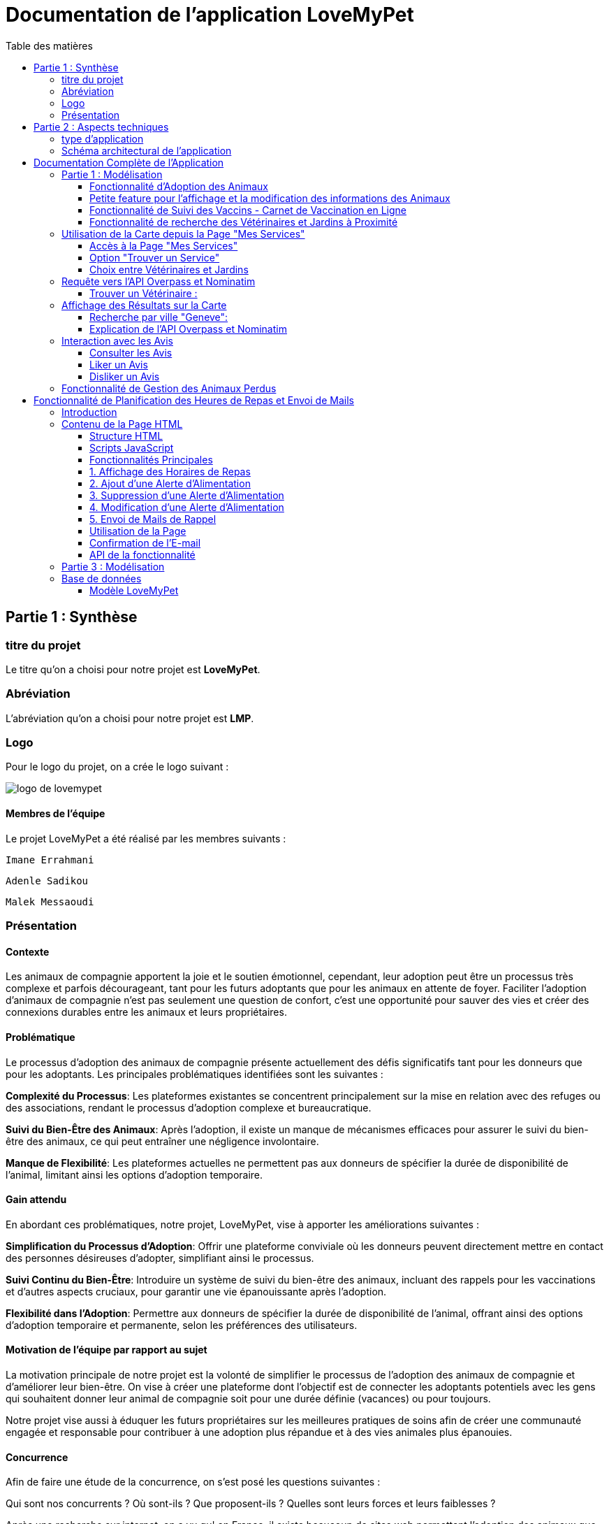 = Documentation de l'application LoveMyPet
:doctype: book
:icons: font
:source-highlighter: coderay
:toc: left
:toc-title: Table des matières



== Partie 1 : Synthèse 

=== titre du projet 

Le titre qu'on a choisi pour notre projet est **LoveMyPet**.

=== Abréviation 

L'abréviation  qu'on a choisi pour notre projet est **LMP**.

=== Logo 
Pour le logo du projet, on a crée le logo suivant :

image::logo.png[logo de lovemypet]

==== Membres de l'équipe

Le projet LoveMyPet a été réalisé par les membres suivants : 

    Imane Errahmani
    
    Adenle Sadikou

    Malek Messaoudi


=== Présentation

==== Contexte 

Les animaux de compagnie apportent la joie et le soutien émotionnel, cependant, leur adoption peut être un processus très complexe et parfois décourageant, tant pour les futurs adoptants que pour les animaux en attente de foyer. Faciliter l’adoption d’animaux de compagnie n’est pas seulement une question de confort, c’est une opportunité pour sauver des vies et créer des connexions durables entre les animaux et leurs propriétaires.

==== Problématique 

Le processus d'adoption des animaux de compagnie présente actuellement des défis significatifs tant pour les donneurs que pour les adoptants. Les principales problématiques identifiées sont les suivantes :

**Complexité du Processus**: Les plateformes existantes se concentrent principalement sur la mise en relation avec des refuges ou des associations, rendant le processus d'adoption complexe et bureaucratique.

**Suivi du Bien-Être des Animaux**: Après l'adoption, il existe un manque de mécanismes efficaces pour assurer le suivi du bien-être des animaux, ce qui peut entraîner une négligence involontaire.

**Manque de Flexibilité**: Les plateformes actuelles ne permettent pas aux donneurs de spécifier la durée de disponibilité de l'animal, limitant ainsi les options d'adoption temporaire.


==== Gain attendu 

En abordant ces problématiques, notre projet, LoveMyPet, vise à apporter les améliorations suivantes :

**Simplification du Processus d'Adoption**: Offrir une plateforme conviviale où les donneurs peuvent directement mettre en contact des personnes désireuses d'adopter, simplifiant ainsi le processus.

**Suivi Continu du Bien-Être**: Introduire un système de suivi du bien-être des animaux, incluant des rappels pour les vaccinations et d'autres aspects cruciaux, pour garantir une vie épanouissante après l'adoption.

**Flexibilité dans l'Adoption**: Permettre aux donneurs de spécifier la durée de disponibilité de l'animal, offrant ainsi des options d'adoption temporaire et permanente, selon les préférences des utilisateurs.


==== Motivation de l'équipe par rapport au sujet

La motivation principale de notre projet est la volonté de simplifier le processus de l’adoption des animaux de compagnie et d'améliorer leur bien-être.
On vise à créer une plateforme dont l’objectif est de connecter les adoptants potentiels avec les gens qui souhaitent donner leur animal de compagnie soit pour une durée définie (vacances) ou pour toujours.

Notre projet vise aussi à éduquer les futurs propriétaires sur les meilleures pratiques de soins afin de créer une communauté engagée et responsable pour contribuer à une adoption plus répandue et à des vies animales plus épanouies. 


==== Concurrence

Afin de faire une étude de la concurrence, on s’est posé les questions suivantes : 

Qui sont nos concurrents ?
Où sont-ils ?
Que proposent-ils ?
Quelles sont leurs forces et leurs faiblesses ?

Après une recherche sur internet, on a vu qu' en France, il existe beaucoup de sites web permettant l’adoption des animaux que ce soit des sites des fondations (Fondation 30 Millions d’amis, Fondation Brigitte Bardot…)  ou des plateformes d’adoption comme Seconde Chance, La-Spa.fr, PAAW…

On a constaté que sur ces sites web, le service proposé est de mettre en contact un futur adoptant avec une association de la protection des animaux ou avec un refuge, cela est totalement différent du service proposé par notre projet qui est de mettre en contact deux personnes, une qui souhaite donner son animal de compagnie soit de façon définitive ou pour une durée précise (vacance) et l’autre qui représente un futur propriétaire de cet animal.

En revanche ce service peut être existant dans des sites comme LeBonCoin, sauf que dans ce cas, ce site n’est pas dédié seulement aux animaux et leur adoption ce qui n’est pas pratique pour les utilisateurs souhaitant profiter d’un processus d’adoption simple et efficace. 

Ce qui diffère notre projet des concurrents cités, c’est le fait que c’est un site qui permet un suivi du bien être des animaux, cela inclut :
Trouver un propriétaire pour l’animal,
Assurer que le propriétaire prend soin de l’animal en lui envoyant des rappels pour nourrir l’animal, le laver, le vacciner…

Donc au final, notre projet est une combinaison de fonctionnalités permettant une meilleure expérience utilisateur.

==== Personas 

**Donneur d'Animal - Sophie**:

image::sophie.jpg[persona 1]


    Contexte: Sophie, 35 ans, a un chien nommé Max qu'elle aime profondément. Cependant, en raison de changements de vie, elle doit trouver un nouveau foyer pour Max.
    Fonctionnalités Clés:
        Enregistrement facile des informations de Max sur la plateforme.
        Possibilité de donner Max pour une durée à spécifier (temporaire ou permanente).

**Futur Adoptant - Antoine**:

image::antoine.jpg[persona 2]

    Contexte: Antoine, 28 ans, cherche un compagnon animal. Il aimerait adopter un chien pour lui tenir compagnie.
    Fonctionnalités Clés:
        Recherche simplifiée d'animaux disponibles à l'adoption.
        Faire une candidature  pour exprimer son intérêt à adopter.
        Accès à des informations complètes sur les vaccinations et le suivi du bien-être de l'animal.


==== Prévisions Marketing

**Réseaux Sociaux**:

Stratégie: Campagnes engageantes sur des plateformes populaires telles que Facebook, Instagram et Twitter.
Contenu: Témoignages d'adoptions réussies, conseils de soins, et mises en avant des fonctionnalités uniques de LoveMyPet.
Impact Attendu: Augmentation de la notoriété de la plateforme, engagement de la communauté, partages sociaux.

**Site Web**:

Stratégie: Développement d'un site web attrayant et convivial.
Contenu: Histoires inspirantes, guides de soins, témoignages d'utilisateurs, et accès facile aux fonctionnalités de la plateforme.
Impact Attendu: Plateforme centrale pour les informations sur LoveMyPet, conversion des visiteurs en utilisateurs actifs.


**Campagnes d'Influenceurs**:

Stratégie: Partenariat avec des influenceurs dans le domaine des animaux et de l'adoption responsable.
Contenu: Contenu authentique mettant en avant l'utilité de LoveMyPet.
Impact Attendu: Atteinte d'un public plus large, renforcement de la confiance grâce à des recommandations d'influenceurs.


== Partie 2 : Aspects techniques

=== type d'application

LoveMyPet est une application **web**

=== Schéma architectural de l'application

Voici notre schéma architectural 

[plantuml]
----
@startuml

!define RECTANGLE class
!define INTERFACE interface
!define END end

RECTANGLE Frontend {
  PageAccueil
  PagesProfil
  PagesAdoption
  PopUpsInteractifs
  PagesSuiviDeVaccination
  ...
}

RECTANGLE Backend {
  API_REST
  GestionUtilisateurs
  LogiqueAdoption
  SuiviVaccination
}

RECTANGLE BaseDeDonnees {
  TablesPerson
  TablesAnimal
  TablesAdoption
  TablesVaccination
  TablesVaccin
}

Backend -- BaseDeDonnees : communique
Frontend -- Backend : communique

@enduml
----

et voici toutes les API utilisées dans notre projet : 


===== AdoptionController

Point de départ de l'API : `/adoption`

* `GET /adoptions` : Obtenir la liste de toutes les URL d'adoption.
* `GET /{idAdoption}` : Obtenir les détails d'une adoption spécifique par ID.

===== AnimalController

Point de départ de l'API : `/animal`

* `POST /add` : Ajouter un nouvel animal avec un fichier image.
* `GET /person/{idPerson}` : Obtenir la liste des références d'animaux par ID de personne.
* `GET /{id}` : Obtenir les détails d'un animal spécifique par ID.
* `GET /{animalId}/candidatures` : Obtenir la liste des candidatures pour un animal spécifique.
* `POST /addadoption` : Ajouter une nouvelle adoption.

===== CandidatureController

Point de départ de l'API : `/animal/{animalId}/candidature`

* `GET /{candidatureId}` : Obtenir les détails d'une candidature spécifique pour un animal.

===== MesCandidatureController

Point de départ de l'API : `/mescandidature`

* `GET /person/{idPerson}` : Obtenir la liste des références de candidatures par ID de personne.
* `GET /{idCandidature}` : Obtenir les détails d'une candidature spécifique par ID.

===== PersonController

Point de départ de l'API : `/person`

* `GET /{id}` : Obtenir les détails d'une personne spécifique par ID.
* `POST /add` : Ajouter une nouvelle personne avec un fichier image.
* `POST /login` : Authentifier une personne à l'aide de l'e-mail et du mot de passe.
* `GET /profile` : Obtenir les informations du profil utilisateur.
* `POST /addcandidature` : Ajouter une nouvelle candidature.

===== VaccinationController

Point de départ de l'API : `/vaccination`

* `GET /animal/{idAnimal}` : Obtenir les références de vaccination par ID d'animal.
* `GET /{idVaccination}` : Obtenir les détails d'une vaccination spécifique par ID.
* `POST /add` : Ajouter une nouvelle vaccination.

===== VaccinController

Point de départ de l'API : `/vaccin`

* `GET /all` : Obtenir toutes les vaccinations.

==== plateforme technologique

**Langages utilisés**

**Backend (Java)**: Utilisation de Java pour la logique métier, la gestion de la base de données, et la création de l'API REST.

**Frontend (JavaScript, HTML, JSON)**: Utilisation de JavaScript pour la logique côté client, HTML pour la structure des pages, et JSON pour le format des données échangées.

**API REST**

Utilisation d'une architecture RESTful pour la communication entre le frontend et le backend.

**Frameworks de Test**

**Jacoco**: Utilisation de Jacoco pour la mesure de la couverture de code, permettant d'évaluer l'étendue des tests effectués sur le code source Java.

**Gestion de Versions**

**Git**: Utilisation du système de gestion de versions Git pour le suivi des modifications, la collaboration entre les membres de l'équipe, et la gestion des branches de développement.

**Build**

**Maven**: Utilisation de Maven pour la gestion des dépendances, la compilation du code source, et la création d'artefacts binaires.

**Intégration Continue (CI)**

**GitAction**: Mise en place d'un système d'intégration continue pour automatiser les tests, la compilation, et la vérification de la qualité du code à chaque modification dans le référentiel Git.


= Documentation Complète de l'Application

== Partie 1 : Modélisation

=== Fonctionnalité d'Adoption des Animaux

Une fonctionnalité essentielle de notre application est l'adoption d'animaux, offrant une expérience conviviale pour faciliter le processus.

==== Ajout d'Animaux dans "Mes Animaux"

Après avoir ajouté des compagnons dans la section "Mes Animaux", chaque animal est associé au bouton unique "Donner". Cela déclenche un pop-up interactif pour faciliter l'adoption.

**étape 1**

image::enregistrement.png[etape 1]

**étape 2**

image::donner.png[etape 2]

**étape 3**

image::popup.png[etape 3]

==== Configuration des Dates pour l'Adoption

Dans le pop-up, la date de début est obligatoire, indiquant quand l'animal sera disponible pour adoption. La date de fin est facultative, laissant aux donateurs le choix de l'adoption permanente ou temporaire, idéal pour les périodes comme les vacances.

==== Affichage dans la Section "Adoption"

Une fois configuré, l'animal est répertorié dans la section dédiée à l'adoption, avec un bouton "Candidater" pour exprimer l'intérêt.

**étape 4**

image::adoption.png[etape 4]

Cette approche flexible simplifie l'adoption, laissant aux propriétaires le choix de la durée d'adoption.

==== Gestion des Candidatures

Chaque animal ajouté à la section "Mes Animaux" est équipé d'un bouton "Candidatures". Ce bouton permet au propriétaire de consulter les détails des personnes ayant postulé pour garder son animal.

*étape 5*

image::candidatures.png[etape 5]

Le propriétaire peut ensuite examiner chaque candidature individuellement et décider d'accepter ou de refuser.

*étape 6*

image::accepter_refuser.png[etape 6]

=== Petite feature pour l'affichage et la modification des informations des Animaux

Chaque animal dans la section "Mes Animaux" est doté d'un bouton en haut à droite avec le signe plus (+). En cliquant sur ce bouton, les informations détaillées de l'animal sont affichées, offrant la possibilité de modifier le nom, le poids et la photo de l'animal.

image::accepter_refuser.png[etape 6]

image::accepter_refuser.png[etape 6]

=== Fonctionnalité de Suivi des Vaccins - Carnet de Vaccination en Ligne

La fonction de suivi des vaccins offre une gestion centralisée des vaccinations des animaux. Accessible depuis "Mes Animaux", elle permet aux propriétaires de maintenir un carnet de vaccination en ligne.

==== Accès Simple

**étape 1**
image::suivi_vaccins.png[etape 1]

**étape 2**
image::mes_animaux.png[etape 2]

==== Vue d'Ensemble des Vaccinations

L'interface propose une vue d'ensemble détaillée des vaccinations, incluant le nom et la date de chaque vaccin.

==== Ajout de Vaccinations

Les propriétaires peuvent ajouter de nouvelles vaccinations à tout moment, garantissant un historique complet et à jour.

=== Fonctionnalité de recherche des Vétérinaires et Jardins à Proximité

L'application offre une fonctionnalité avancée permettant aux utilisateurs de localiser rapidement des vétérinaires ou des jardins à proximité de leur emplacement actuel. Cette fonctionnalité est accessible depuis la page "Mes Services".

== Utilisation de la Carte depuis la Page "Mes Services"

=== Accès à la Page "Mes Services"

Connectez-vous à votre compte sur le site et accédez à la page "Mes Services".

=== Option "Trouver un Service"

Recherchez l'option "EXPLORATION FACILE" sur la page "Mes Services" et cliquez dessus.

image::service.jpeg[Services]

=== Choix entre Vétérinaires et Jardins

Une fois sur la page "EXPLORATION FACILE", les utilisateurs ont deux choix :
- "Trouver un Vétérinaire"
- "Rechercher un Jardin pour se Balader"
- "Recherche par Ville et Périmètre"

Les utilisateurs peuvent sélectionner l'option qui correspond à leur recherche.

image::map.png[Map]

== Requête vers l'API Overpass et Nominatim

=== Trouver un Vétérinaire :

Lorsque l'utilisateur choisit "Trouver un Vétérinaire", l'application utilise l'API Overpass pour rechercher les vétérinaires à proximité de la position actuelle de l'utilisateur. La requête à l'API Overpass est générée dynamiquement pour récupérer les nœuds correspondant à la catégorie "amenity=veterinary" dans un rayon défini autour de la position de l'utilisateur.

En outre, l'application utilise l'API Nominatim pour convertir le nom de la ville saisi par l'utilisateur en coordonnées géographiques.

[plantuml]
----
class VeterinairesController {
    +getVeterinaires(double latitude, double longitude, String city, int radius): String
    -Veterinary
}

class Veterinary {
    -lat: double
    -lon: double
    -name: String

    +Veterinary(double lat, double lon, String name)
    +getLat(): double
    +getLon(): double
    +getName(): String
}

class RestTemplate {
    +getForObject(url: String, responseType: Class<T>): T
}

VeterinairesController --> Veterinary: "1..*"
VeterinairesController --> RestTemplate: makeApiCall()
RestTemplate --> API: Overpass API
RestTemplate --> API: Nominatim API
----

- === Rechercher un Jardin pour se Balader :

Si l'utilisateur opte pour "Rechercher un Jardin pour se Balader", l'application effectue une requête pour trouver les nœuds correspondant à la catégorie "leisure=garden" autour de la position actuelle de l'utilisateur. Cette requête est également générée dynamiquement pour récupérer les informations nécessaires.

== Affichage des Résultats sur la Carte

- === Trouver un Vétérinaire :

Les résultats de la requête pour les vétérinaires sont affichés sur la carte sous forme de marqueurs. Chaque marqueur représente l'emplacement d'un vétérinaire trouvé.

image::veterinaire.png[Vétérinaire]
=== Recherche par ville "Geneve":

image::veterinairegeneve.png[veterinairegeneve]

- === Rechercher un Jardin pour se Balader :

Pour la recherche de jardins, les résultats correspondants aux nœuds "leisure=garden" sont affichés sur la carte.

image::Parc.png[Parc]

=== Explication de l'API Overpass et Nominatim

L'API Overpass est un service d'interrogation et d'analyse de données OpenStreetMap. Elle permet de récupérer des données géographiques en utilisant un langage de requête spécifique. Dans le contexte de cette application, elle est utilisée pour obtenir des informations sur les vétérinaires et les jardins à proximité en fonction de la position de l'utilisateur. Les requêtes sont construites dynamiquement pour cibler les catégories spécifiques (amenity=veterinary, leisure=garden) et les résultats sont intégrés à la carte de l'application.

== Interaction avec les Avis

image::images_planification_food/7.png[advice]


Dans cette sous-branche, les utilisateurs ont la possibilité d'interagir avec les avis en les consultant, en les likant, ou en les dislikant. Cette fonctionnalité permet d'exprimer des réactions vis-à-vis des conseils postés par d'autres utilisateurs.

=== Consulter les Avis

Les utilisateurs peuvent parcourir les avis postés par d'autres membres de la communauté LoveMyPet. Ces avis peuvent contenir des conseils utiles, des expériences personnelles, ou des informations pertinentes sur les animaux de compagnie.

=== Liker un Avis

Chaque utilisateur a la possibilité de manifester son appréciation envers un avis en utilisant la fonction "Like". Lorsqu'un utilisateur clique sur le bouton "Like" d'un avis, cela indique une réaction positive envers le contenu de cet avis.

=== Disliker un Avis

De même, les utilisateurs peuvent exprimer leur désaccord ou leur mécontentement envers un avis en utilisant la fonction "Dislike". Cliquer sur le bouton "Dislike" signifie que l'utilisateur n'est pas en accord avec le contenu de l'avis.

Ces interactions permettent de créer une dynamique communautaire où les utilisateurs peuvent partager leurs opinions et réagir aux conseils des autres membres.

Les actions de "Like" et "Dislike" sont enregistrées dans la base de données, fournissant ainsi des informations sur la popularité et la réception des avis au sein de la communauté LoveMyPet.

Ces fonctionnalités contribuent à renforcer l'engagement des utilisateurs et favorisent une communauté active et collaborative.



== Fonctionnalité de Gestion des Animaux Perdus

La section "Animaux Perdus" de LoveMyPet propose une fonctionnalité permettant aux utilisateurs de déclarer et de retrouver leurs compagnons perdus. Lorsque vous accédez à cette section depuis la page "Nos Services", vous trouverez deux boutons distincts : "Déclarer un Animal Perdu" et "Liste des Animaux Perdus".

    Déclarer un Animal Perdu :
    En cliquant sur ce bouton, les utilisateurs peuvent remplir un formulaire pour déclarer un animal perdu. Ils peuvent fournir des détails tels que le nom de l'animal, une description, une photo, et d'autres informations pertinentes.

    Liste des Animaux Perdus :
    Ce bouton affiche une liste des animaux perdus déclarés par la communauté LoveMyPet. Les utilisateurs peuvent parcourir cette liste pour retrouver des animaux perdus et faciliter des réunions chaleureuses entre les amis à fourrure égarés et leurs propriétaires.
L'API Nominatim est utilisée pour convertir le nom de la ville saisi par l'utilisateur en coordonnées géographiques, ce qui permet d'étendre la fonctionnalité de recherche par ville et périmètre.


= Fonctionnalité de Planification des Heures de Repas et Envoi de Mails

== Introduction
La fonctionnalité de planification des heures de repas et d'envoi de mails de LoveMyPet permet aux utilisateurs de définir des horaires de repas pour leurs animaux de compagnie et de recevoir des rappels par e-mail à ces heures programmées. Cette documentation explique comment utiliser la page dédiée à cette fonctionnalité, basée sur le code HTML fourni.

image::images_planification_food/3.png[Planification de repas]

== Contenu de la Page HTML
La page HTML fournie contient un formulaire pour ajouter des alertes d'alimentation, une liste d'alertes existantes avec des options pour les supprimer ou les modifier, et des scripts JavaScript pour interagir avec l'API et gérer les fonctionnalités associées.

=== Structure HTML
La structure de la page HTML est composée des éléments suivants :
- Bouton de redirection vers la page "Mes animaux."
- Titre "Mes alertes."
- Message indiquant la réception de mails.
- Formulaire pour ajouter une alerte avec champ d'heure et bouton "Créer une alerte."
- Tableau affichant les heures de repas programmées avec options pour les supprimer ou les éditer.

=== Scripts JavaScript
Plusieurs scripts JavaScript sont inclus pour gérer la récupération, l'affichage, la suppression et la modification des horaires de repas à partir de l'API.

=== Fonctionnalités Principales

=== 1. Affichage des Horaires de Repas
La fonction `fetchFeedingTimes(animalId)` récupère les horaires de repas depuis l'API et les affiche dans le tableau sur la page.

=== 2. Ajout d'une Alerte d'Alimentation
La fonction `submitForm()` récupère l'heure saisie par l'utilisateur, envoie une requête POST à l'API pour créer une nouvelle alerte, puis met à jour l'affichage.

=== 3. Suppression d'une Alerte d'Alimentation
La fonction `deleteFeedingTime(id)` envoie une requête DELETE à l'API pour supprimer l'alerte d'alimentation spécifiée par l'ID.

=== 4. Modification d'une Alerte d'Alimentation
La fonction `updateFeedingTime(id)` permet à l'utilisateur de mettre à jour l'heure d'une alerte existante en envoyant une requête PUT à l'API.

=== 5. Envoi de Mails de Rappel
Chaque heure planifiée, un e-mail de rappel est automatiquement envoyé à l'utilisateur, l'informant de l'heure de repas prévue pour son animal.

image::images_planification_food/4.png[Exemple d'email envoyé a l'utilisateur]

=== Utilisation de la Page
1. Accédez à la page via le bouton "Mes animaux."
2. Ajoutez de nouvelles alertes d'alimentation en spécifiant l'heure et en cliquant sur "Créer une alerte."
3. Consultez et gérez les alertes existantes dans le tableau.
4. Recevez des rappels par e-mail à chaque heure programmée.

=== Confirmation de l'E-mail

Pour confirmer la réception de l'e-mail et l'alimentation de l'animal, l'utilisateur peut cliquer sur le bouton de confirmation présent dans l'e-mail. Lorsqu'il le fait, un message de réussite est affiché, et une nouvelle ligne est insérée dans la base de données pour enregistrer la confirmation.

Le bouton de confirmation dans l'e-mail doit rediriger l'utilisateur vers une page ou un endpoint dédié, par exemple :

[source,html]
----
<a href="/feeding-confirmation/confirm?personId=1&amp;animalId=1&amp;feedingTimeId=39&amp;confirmationCode=ad97faf5">Confirmer</a>
----

Lorsque l'utilisateur clique sur ce lien, une requête est envoyée à l'API pour confirmer la réception de l'e-mail. Cette requête déclenche l'insertion d'une nouvelle ligne dans la base de données avec les informations associées à la confirmation.

Voici un exemple de structure de la table dans la base de données :

[source,sql]
----
CREATE TABLE confirmation_table (
    id SERIAL PRIMARY KEY,
    animal_id INTEGER,
    confirmation_code VARCHAR(255),
    confirmation_date TIMESTAMP,
    feeding_time_id INTEGER,
    person_id INTEGER
);
----

Chaque confirmation est enregistrée avec les informations suivantes :
- `id`: Identifiant unique de la confirmation (auto-incrémenté).
- `animal_id`: Identifiant de l'animal concerné.
- `confirmation_code`: Code de confirmation associé à l'e-mail.
- `confirmation_date`: Date et heure de la confirmation.
- `feeding_time_id`: Identifiant de l'horaire d'alimentation associé.
- `person_id`: Identifiant de la personne effectuant la confirmation.

Lorsqu'un utilisateur confirme l'e-mail, une nouvelle ligne est ajoutée à la table avec les données appropriées. Cette approche permet de suivre les confirmations pour chaque animal, chaque horaire d'alimentation, et chaque personne.

Cette fonctionnalité offre une trace complète des confirmations et permet de garantir que les utilisateurs ont bien alimenté leurs animaux selon les horaires programmés.

image::images_planification_food/5.png[Message]

image::images_planification_food/6.png[Ligne dans la table feeding confirmation]

=== API de la fonctionnalité

==== Ajout d'un Horaire d'Alimentation
Endpoint : `POST /api/feeding-times/add`
Cette API permet d'ajouter un nouvel horaire d'alimentation. Elle accepte une requête POST avec les détails de l'horaire dans le corps de la requête. En cas de succès, elle renvoie un message indiquant que l'horaire a été ajouté avec succès. En cas d'erreur, elle peut retourner des messages spécifiques, tels que la détection d'un conflit si l'horaire existe déjà.

==== Liste des Horaire d'Alimentation pour un Animal
Endpoint : `GET /api/feeding-times/{idAnimal}`
Cette API renvoie la liste des horaires de repas associés à un animal spécifié par son ID. Les horaires sont renvoyés sous forme de liste de chaînes.

==== Détail d'un Horaire d'Alimentation
Endpoint : `GET /api/feeding-times/time/{id}`
Cette API renvoie les détails d'un horaire d'alimentation spécifié par son ID. Si l'horaire existe, elle renvoie les détails de l'horaire sous forme d'objet. Sinon, elle retourne une réponse "Not Found."

==== Suppression d'un Horaire d'Alimentation
Endpoint : `DELETE /api/feeding-times/delete/{id}`
Cette API permet de supprimer un horaire d'alimentation en spécifiant son ID. En cas de succès, elle renvoie un message indiquant que l'horaire a été supprimé avec succès. En cas d'erreur, elle peut retourner un message générique d'erreur interne du serveur.

==== Mise à Jour d'un Horaire d'Alimentation
Endpoint : `PUT /api/feeding-times/update/{id}`
Cette API permet de mettre à jour un horaire d'alimentation en spécifiant son ID. Elle accepte une requête PUT avec les détails mis à jour dans le corps de la requête. En cas de succès, elle renvoie un message de mise à jour réussie. En cas d'erreur, elle peut retourner un message d'erreur spécifique.

==== Récupération des Horaire d'Alimentation Actuels pour les E-mails
Endpoint : `GET /api/feeding-times/email-animal-current-feeding-times`
Cette API renvoie une liste d'informations sur les horaires de repas actuels pour lesquels des e-mails de rappel doivent être envoyés. Les informations sont renvoyées sous forme de liste d'objets. En cas de succès, elle renvoie la liste des horaires. En cas d'absence de données, elle renvoie une réponse "No Content." En cas d'erreur, elle peut retourner une réponse générique d'erreur interne du serveur.

---

== Partie 3 : Modélisation




[plantuml]
----
@startuml

package com.nanterre.LoveMyPet.controller {
  class AdoptionController {
    + getAllAdoptionUrls(): List<String>
    + getAdoptionDetails(idAdoption: Integer): Map<String, Object>
    + addAdoption(adoption: Adoption): ResponseEntity<Map<String, String>>
  }
  class AnimalController {
    + addAnimal(imageFile: MultipartFile, animal: Animal): ResponseEntity<String>
    + getAnimalsReferenceByPersonId(idPerson: Integer): List<String>
    + getAnimalDetailsById(id: Integer): Animal
    + getCandidaturesByAnimalId(animalId: Integer): List<String>
    + addAdoption(adoption: Adoption): ResponseEntity<Map<String, String>>
  }
  class CandidatureController {
    + getCandidatureDetailsByAnimalIdAndCandidatureId(animalId: Integer, candidatureId: Integer): Candidature
  }
  class Controller {
    + showAdoptionPage(model: Model): String
    + showAnimals(model: Model): String
    + showCandidatureByAnimalId(model: Model): String
    + showVaccinations(model: Model): String
    + showCandidatures(model: Model): String
    + showpage(): String
    + showpageaddAnimal(): String
    + showpagelogin(): String
    + homePage(): String
    + profile(): String
  }
  class MesCandidatureController {
    + getCandidatureReferenceByPersonId(idPerson: Integer): List<String>
    + getCandidatureDetailsById(idCandidature: Integer): Candidature
  }
  class PersonController {
    + getPersonDetailsById(id: Integer): Person
    + add(imageFile: MultipartFile, person: Person): ResponseEntity<String>
    + login(email: String, password: String, session: HttpSession): ResponseEntity<?>
    + userProfile(session: HttpSession): ResponseEntity<?>
    + addCandidature(idPerson: Integer, idAdoption: Integer, dateCandidature: String): ResponseEntity<String>
  }
}

package com.nanterre.LoveMyPet.service {
  interface AdoptionService {
    + getAllAdoptionUrls(): List<String>
    + getAdoptionDetails(idAdoption: Integer): Map<String, Object>
    + saveAdoption(adoption: Adoption)
  }
  interface AnimalService {
    + getAnimalLinksByPersonId(idPerson: Integer): List<String>
    + getAnimalDetailsById(id: Integer): Animal
    + getAdoptionUrlsForAnimals(): List<String>
    + saveAnimal(animal: Animal): Animal
    + findAnimalById(id: Integer): Animal
  }
  interface CandidatureService {
    + getCandidatureLinksByAnimalId(animalId: Integer): List<String>
    + getCandidatureDetailsByAnimalIdAndCandidatureId(animalId: Integer, candidatureId: Integer): Candidature
    + saveCandidature(candidature: Candidature)
  }
  interface MesCandidatureService {
    + getCandidatureLinksByPersonId(idPerson: Integer): List<String>
    + getCandidatureDetailsById(idCandidature: Integer): Candidature
  }
  interface PersonService {
    + getPersonDetailsById(id: Integer): Person
    + savePerson(person: Person): Person
    + findPersonByEmail(email: String): Person
  }
}

package com.nanterre.LoveMyPet.repository {
  interface AdoptionRepository {
    + findAll(): List<Adoption>
    + findById(id: Integer): Optional<Adoption>
    + save(adoption: Adoption): Adoption
  }
  interface AnimalRepository {
    + findByIdPerson(idPerson: Integer): List<Animal>
    + findById(id: Integer): Optional<Animal>
    + save(animal: Animal): Animal
  }
  interface CandidatureRepository {
    + getCandidaturesByAnimalId(animalId: Integer): List<Candidature>
    + findById(id: Integer): Optional<Candidature>
    + save(candidature: Candidature): Candidature
  }
  interface MesCandidatureRepository {
    + findByPersonIdPerson(idPerson: Integer): List<Candidature>
    + findById(id: Integer): Optional<Candidature>
    + save(candidature: Candidature): Candidature
  }
  interface PersonRepository {
    + findById(id: Integer): Optional<Person>
    + save(person: Person): Person
    + findPersonByEmail(email: String): Person
  }
}

Controller --|> AdoptionController
Controller --|> AnimalController
Controller --|> CandidatureController
Controller --|> MesCandidatureController
Controller --|> PersonController

AdoptionController --|> AdoptionService
AdoptionController --|> AnimalService

AnimalController --|> AnimalService
AnimalController --|> AdoptionService
AnimalController --|> CandidatureService

CandidatureController --|> CandidatureService

MesCandidatureController --|> MesCandidatureService

PersonController --|> PersonService
PersonController --|> CandidatureService

AdoptionService --|> AdoptionRepository
AnimalService --|> AnimalRepository
CandidatureService --|> CandidatureRepository
MesCandidatureService --|> MesCandidatureRepository
PersonService --|> PersonRepository



@enduml
----



[plantuml]
----
@startuml

package com.nanterre.LoveMyPet.controller {
  class AnimalController {
    + addAnimal(imageFile: MultipartFile, animal: Animal): ResponseEntity<String>
    + getAnimalsReferenceByPersonId(idPerson: Integer): List<String>
    + getAnimalDetailsById(id: Integer): Animal
    + getCandidaturesByAnimalId(animalId: Integer): List<String>
    + addAdoption(adoption: Adoption): ResponseEntity<Map<String, String>>
  }
  class Controller {
    + showAdoptionPage(model: Model): String
    + showAnimals(model: Model): String
    + showCandidatureByAnimalId(model: Model): String
    + showVaccinations(model: Model): String
    + showCandidatures(model: Model): String
    + showpage(): String
    + showpageaddAnimal(): String
    + showpagelogin(): String
    + homePage(): String
    + profile(): String
  }
  class PersonController {
    + getPersonDetailsById(id: Integer): Person
    + add(imageFile: MultipartFile, person: Person): ResponseEntity<String>
    + login(email: String, password: String, session: HttpSession): ResponseEntity<?>
    + userProfile(session: HttpSession): ResponseEntity<?>
    + addCandidature(idPerson: Integer, idAdoption: Integer, dateCandidature: String): ResponseEntity<String>
  }
  class VaccinationController {
    + getVaccinationReferenceByAnimalId(idAnimal: Integer): List<String>
    + getVaccinationDetailsById(idVaccination: Integer): Vaccination
    + add(vaccination: Vaccination, animalId: Integer): String
  }

  class VaccinController {
    - vaccinService: VaccinService
    + VaccinController(vaccinService: VaccinService)
    + getAllVaccins(): Iterable<Vaccin>
  }
}

package com.nanterre.LoveMyPet.service {
  interface AnimalService {
    + getAnimalLinksByPersonId(idPerson: Integer): List<String>
    + getAnimalDetailsById(id: Integer): Animal
    + getAdoptionUrlsForAnimals(): List<String>
    + saveAnimal(animal: Animal): Animal
    + findAnimalById(id: Integer): Animal
  }
  interface PersonService {
    + getPersonDetailsById(id: Integer): Person
    + savePerson(person: Person): Person
    + findPersonByEmail(email: String): Person
  }
  interface VaccinationService {
    + saveVaccination(vaccination: Vaccination): Vaccination
    + getVaccinationLinksByAnimalId(idAnimal: Integer): List<String>
    + getVaccinationDetailsById(idVaccination: Integer): Vaccination
  }
  
  interface VaccinService {
  + getAllVaccins(): Iterable<Vaccin>
  + getVaccinById(id: Integer): Vaccin
  }

}

package com.nanterre.LoveMyPet.repository {
  interface AnimalRepository {
    + findByIdPerson(idPerson: Integer): List<Animal>
    + findById(id: Integer): Optional<Animal>
    + save(animal: Animal): Animal
  }
  interface PersonRepository {
    + findById(id: Integer): Optional<Person>
    + save(person: Person): Person
    + findPersonByEmail(email: String): Person
  }
  interface VaccinRepository {
    + findAll(): Iterable<Vaccin>
    + findById(id: Integer): Optional<Vaccin>
    + save(vaccin: Vaccin): Vaccin
    + deleteById(id: Integer): void
  }
  interface VaccinationRepository {
    + findAll(): List<Vaccination>
    + findById(id: Integer): Optional<Vaccination>
    + save(vaccination: Vaccination): Vaccination
    + deleteById(id: Integer): void
    + findByAnimalId(animalId: Integer): List<Vaccination>
  }
}

Controller --|> VaccinationController
Controller --|> AnimalController
Controller --|> VaccinController
Controller --|> PersonController

VaccinationController --|> VaccinationService
AnimalController --|> AnimalService
VaccinController --|> VaccinService
PersonController --|> PersonService

AnimalService --|> AnimalRepository
VaccinationService --|> VaccinationRepository
VaccinService --|> VaccinRepository
PersonService --|> PersonRepository

@enduml
----

== Base de données

Le diagramme entité-relation ci-dessous offre une représentation visuelle des relations essentielles. En mettant en lumière les liens entre les différentes entités.

=== Modèle LoveMyPet

[plantuml]
----
@startuml

package "com.nanterre.LoveMyPet.model" {
  class Person {
    +idPerson: Integer
    LastName: String
    FirstName: String
    Email: String
    PhoneNumber: String
    Address: String
    Password: String
    ImageUrl: String
  }

  class Animal {
    +id: Integer
    +idPerson: Integer
    name: String
    category: String
    race: String
    weight: Double
    gender: Integer
    dateOfBirth: Date
    imageUrl: String
  }

  class Adoption {
    +idAdoption: Integer
    startDate: Date
    endDate: Date
    +idAnimal: Integer
  }

  class Candidature {
    +idCandidature: Integer
    dateCandidature: Date
    +person: Person
    +adoption: Adoption
  }

  class Vaccin {
    +idVaccin: Integer
    vaccinName: String
  }

  class Vaccination {
    +idVaccination: Integer
    +vaccin: Vaccin
    +animal: Animal
    date: Date
  }

  class Advice {
    +idAdvice: Integer
    description: String
    +person: Person
    +animal: Animal
  }
  class LikeDislike {
    +id: Integer
    +advice: Advice
    +person: Person
    isLike: boolean
  }

  class FeedingConfirmation {
    +id: Integer
    +personId: Integer
    +animalId: Integer
    +feedingTimeId: Integer
    confirmationDate: Date
    confirmationCode: String
  }

  class FeedingTime {
    +id: Integer
    +feedingTime: LocalTime
  }
}

Person   --  Animal : "1,1" Adopte "0,N"
Person -- Candidature : "0,N" Candidate à "1,1"
Animal -- Adoption : "1,1" Est concerné par "1,1"
Candidature -- Adoption : "1,1" Correspond à "0,N"
Vaccin -- Vaccination : "0,N" Est utilisé dans "1,N"
Vaccination -- Animal : "1,1" prend "1,N"
Person -- Advice : "0,N" Partage "1,N"
LikeDislike -- Person : "1,1" Est exprimé par "0,N"
Animal -- FeedingConfirmation : "1,1" Est concerné par "0,N"
FeedingTime -- FeedingConfirmation : "1,1" Planifie "0,N"
FeedingTime -- Animal : "1,1" Est associé à "0,N"
LikeDislike -- Advice : "0,N" Est associé à "1,N"


@enduml




----
